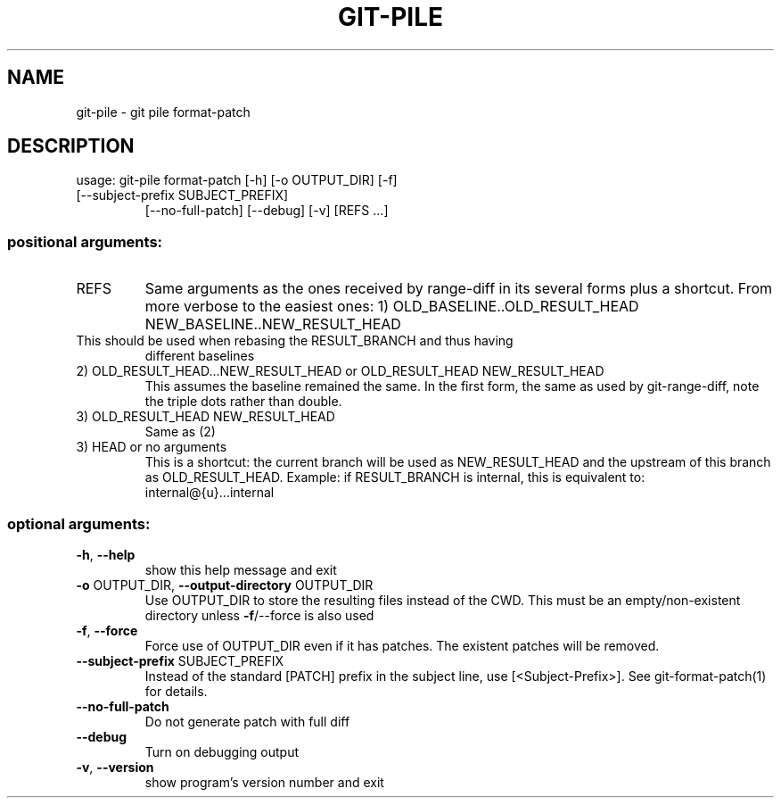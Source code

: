 .\" DO NOT MODIFY THIS FILE!  It was generated by help2man 1.47.14.
.TH GIT-PILE "1" "December 2020" "git-pile 0.96" "User Commands"
.SH NAME
git-pile \- git pile format-patch
.SH DESCRIPTION
usage: git\-pile format\-patch [\-h] [\-o OUTPUT_DIR] [\-f]
.TP
[\-\-subject\-prefix SUBJECT_PREFIX]
[\-\-no\-full\-patch] [\-\-debug] [\-v]
[REFS ...]
.SS "positional arguments:"
.TP
REFS
Same arguments as the ones received by range\-diff in its several forms plus a
shortcut. From more verbose to the easiest ones:
1) OLD_BASELINE..OLD_RESULT_HEAD NEW_BASELINE..NEW_RESULT_HEAD
.TP
This should be used when rebasing the RESULT_BRANCH and thus having
different baselines
.TP
2) OLD_RESULT_HEAD...NEW_RESULT_HEAD or OLD_RESULT_HEAD NEW_RESULT_HEAD
This assumes the baseline remained the same. In the first form, the
same as used by git\-range\-diff, note the triple dots rather than double.
.TP
3) OLD_RESULT_HEAD NEW_RESULT_HEAD
Same as (2)
.TP
3) HEAD or no arguments
This is a shortcut: the current branch will be used as NEW_RESULT_HEAD and
the upstream of this branch as OLD_RESULT_HEAD. Example: if RESULT_BRANCH
is internal, this is equivalent to: internal@{u}...internal
.SS "optional arguments:"
.TP
\fB\-h\fR, \fB\-\-help\fR
show this help message and exit
.TP
\fB\-o\fR OUTPUT_DIR, \fB\-\-output\-directory\fR OUTPUT_DIR
Use OUTPUT_DIR to store the resulting files instead of the CWD. This must be an
empty/non\-existent directory unless \fB\-f\fR/\-\-force is also used
.TP
\fB\-f\fR, \fB\-\-force\fR
Force use of OUTPUT_DIR even if it has patches. The existent patches will be
removed.
.TP
\fB\-\-subject\-prefix\fR SUBJECT_PREFIX
Instead of the standard [PATCH] prefix in the subject line, use
[<Subject\-Prefix>]. See git\-format\-patch(1) for details.
.TP
\fB\-\-no\-full\-patch\fR
Do not generate patch with full diff
.TP
\fB\-\-debug\fR
Turn on debugging output
.TP
\fB\-v\fR, \fB\-\-version\fR
show program's version number and exit
